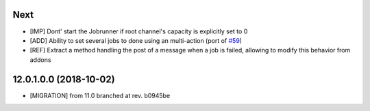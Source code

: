 .. [ The change log. The goal of this file is to help readers
    understand changes between version. The primary audience is
    end users and integrators. Purely technical changes such as
    code refactoring must not be mentioned here.

    This file may contain ONE level of section titles, underlined
    with the ~ (tilde) character. Other section markers are
    forbidden and will likely break the structure of the README.rst
    or other documents where this fragment is included. ]

Next
~~~~

* [IMP] Dont' start the Jobrunner if root channel's capacity
  is explicitly set to 0
* [ADD] Ability to set several jobs to done using an multi-action
  (port of `#59 <https://github.com/OCA/queue/pull/59>`_)
* [REF] Extract a method handling the post of a message when a job is failed,
  allowing to modify this behavior from addons

12.0.1.0.0 (2018-10-02)
~~~~~~~~~~~~~~~~~~~~~~~

* [MIGRATION] from 11.0 branched at rev. b0945be
